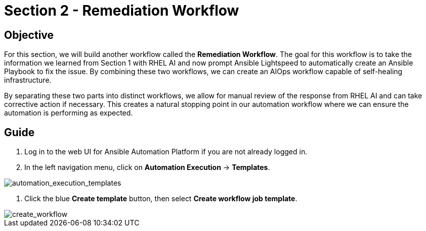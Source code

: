 = Section 2 - Remediation Workflow

== Objective

For this section, we will build another workflow called the **Remediation Workflow**. The goal for this workflow is to take the information we learned from Section 1 with RHEL AI and now prompt Ansible Lightspeed to automatically create an Ansible Playbook to fix the issue. By combining these two workflows, we can create an AIOps workflow capable of self-healing infrastructure.

By separating these two parts into distinct workflows, we allow for manual review of the response from RHEL AI and can take corrective action if necessary. This creates a natural stopping point in our automation workflow where we can ensure the automation is performing as expected.

== Guide

1. Log in to the web UI for Ansible Automation Platform if you are not already logged in.
2. In the left navigation menu, click on *Automation Execution* → *Templates*.

image::automation_execution_templates.png[automation_execution_templates]

3. Click the blue *Create template* button, then select **Create workflow job template**.

image::create_workflow.png[create_workflow]
